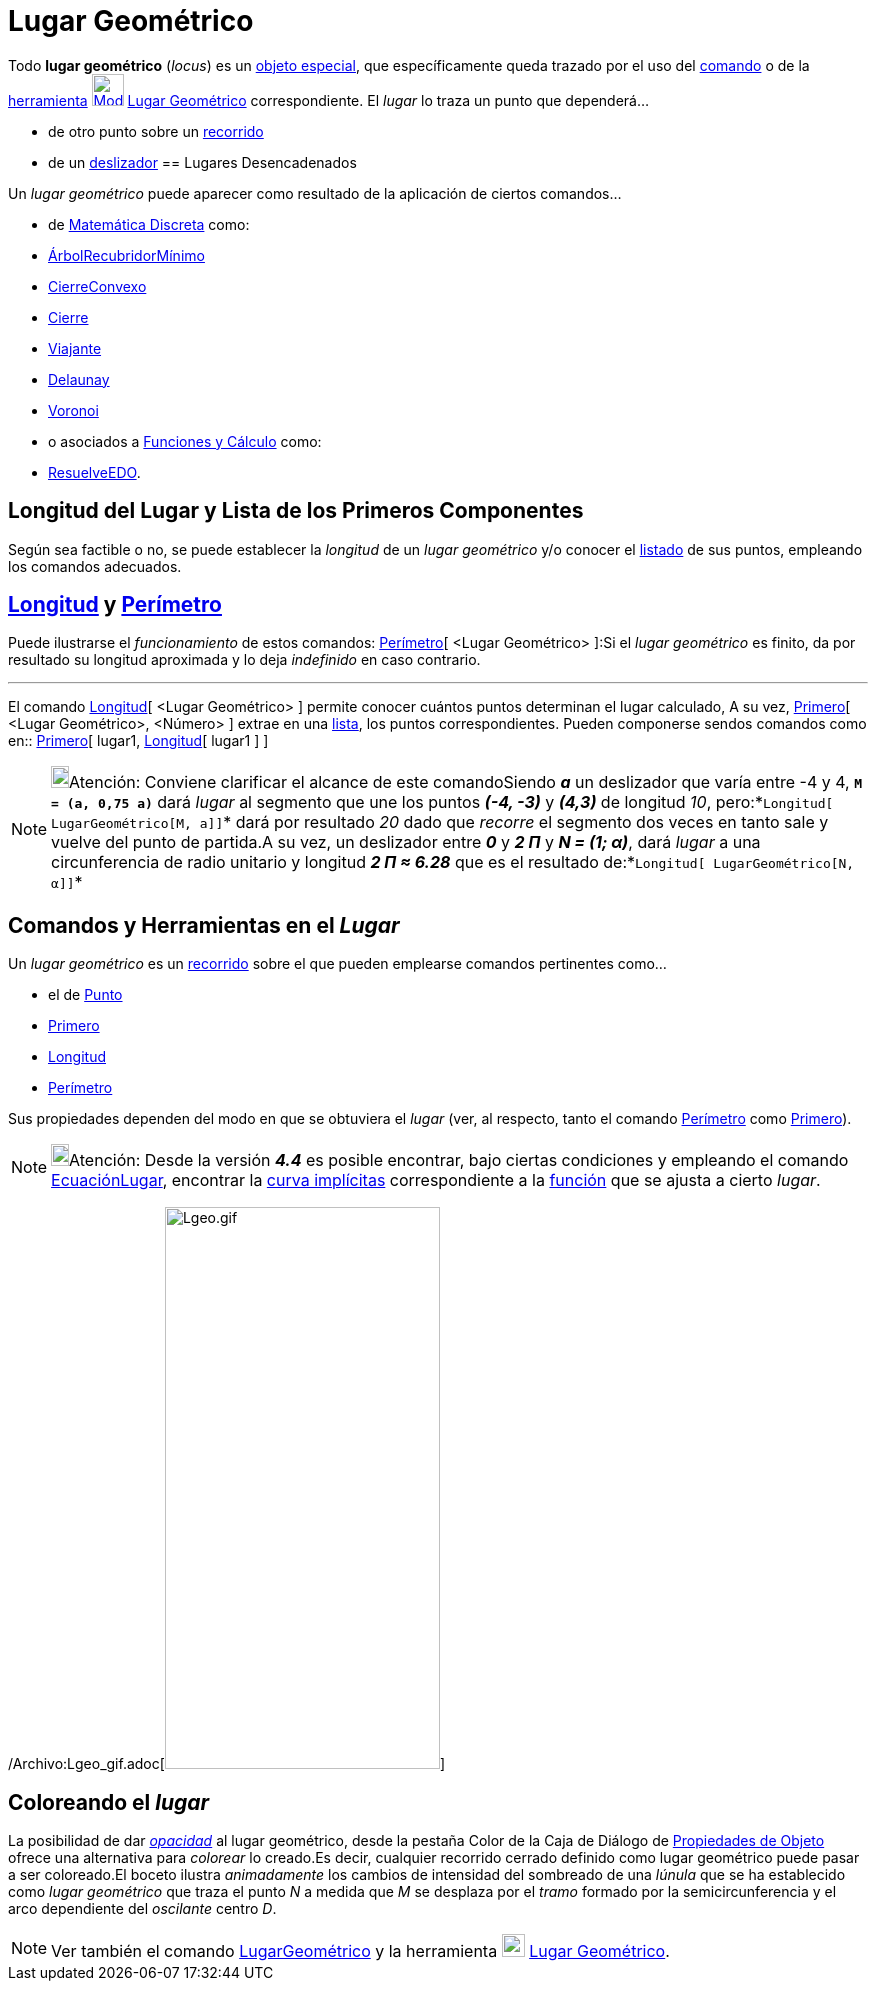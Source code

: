 = Lugar Geométrico
ifdef::env-github[:imagesdir: /es/modules/ROOT/assets/images]

Todo *lugar geométrico* (_locus_) es un xref:/Objetos_libres_dependientes_y_auxiliares.adoc[objeto especial], que
específicamente queda trazado por el uso del xref:/commands/LugarGeométrico.adoc[comando] o de la
xref:/Trazados.adoc[herramienta] xref:/tools/Lugar_Geométrico.adoc[image:32px-Mode_locus.svg.png[Mode
locus.svg,width=32,height=32]] xref:/tools/Lugar_Geométrico.adoc[Lugar Geométrico] correspondiente. El _lugar_ lo traza
un punto que dependerá...

* de otro punto sobre un xref:/Objetos_Geométricos.adoc[recorrido]
* de un xref:/tools/Deslizador.adoc[deslizador]
== Lugares Desencadenados

Un _lugar geométrico_ puede aparecer como resultado de la aplicación de ciertos comandos...

* de xref:/commands/Comandos_de_Matemática_Discreta.adoc[Matemática Discreta] como:

* xref:/commands/ÁrbolRecubridorMínimo.adoc[ÁrbolRecubridorMínimo]
* xref:/commands/CierreConvexo.adoc[CierreConvexo]
* xref:/commands/Cierre.adoc[Cierre]
* xref:/commands/Viajante.adoc[Viajante]
* xref:/commands/Delaunay.adoc[Delaunay]
* xref:/commands/Voronoi.adoc[Voronoi]

* o asociados a xref:/commands/Comandos_de_Funciones_y_Cálculo.adoc[Funciones y Cálculo] como:

* xref:/commands/ResuelveEDO.adoc[ResuelveEDO].

== Longitud del Lugar y Lista de los Primeros Componentes

Según sea factible o no, se puede establecer la _longitud_ de un _lugar geométrico_ y/o conocer el
xref:/Listas.adoc[listado] de sus puntos, empleando los comandos adecuados.

== xref:/commands/Longitud.adoc[Longitud] y xref:/commands/Perímetro.adoc[Perímetro]

Puede ilustrarse el _funcionamiento_ de estos comandos: xref:/commands/Perímetro.adoc[Perímetro][ <Lugar Geométrico>
]:Si el _lugar geométrico_ es finito, da por resultado su longitud aproximada y lo deja _indefinido_ en caso contrario.

'''''

El comando xref:/commands/Longitud.adoc[Longitud][ <Lugar Geométrico> ] permite conocer cuántos puntos determinan el
lugar calculado, A su vez, xref:/commands/Primero.adoc[Primero][ <Lugar Geométrico>, <Número> ] extrae en una
xref:/Listas.adoc[lista], los puntos correspondientes. Pueden componerse sendos comandos como en::
xref:/commands/Primero.adoc[Primero][ lugar1, xref:/commands/Longitud.adoc[Longitud][ lugar1 ] ]

[NOTE]
====

image:18px-Bulbgraph.png[Bulbgraph.png,width=18,height=22]Atención: Conviene clarificar el alcance de este comandoSiendo
*_a_* un deslizador que varía entre -4 y 4, *`++M = (a, 0,75 a)++`* dará _lugar_ al segmento que une los puntos *_(-4,
-3)_* y *_(4,3)_* de longitud _10_, pero:*`++Longitud[ LugarGeométrico[M, a]]++`* dará por resultado _20_ dado que
_recorre_ el segmento dos veces en tanto sale y vuelve del punto de partida.A su vez, un deslizador entre *_0_* y *_2
Π_* y *_N = (1; α)_*, dará _lugar_ a una circunferencia de radio unitario y longitud *_2 Π ≈ 6.28_* que es el resultado
de:*`++Longitud[ LugarGeométrico[N, α]]++`*

====

== Comandos y Herramientas en el *_Lugar_*

Un _lugar geométrico_ es un xref:/Objetos_Geométricos.adoc[recorrido] sobre el que pueden emplearse comandos pertinentes
como...

* el de xref:/commands/Punto.adoc[Punto]
* xref:/commands/Primero.adoc[Primero]
* xref:/commands/Longitud.adoc[Longitud]
* xref:/commands/Perímetro.adoc[Perímetro]

Sus propiedades dependen del modo en que se obtuviera el _lugar_ (ver, al respecto, tanto el comando
xref:/commands/Perímetro.adoc[Perímetro] como xref:/commands/Primero.adoc[Primero]).

[NOTE]
====

image:18px-Bulbgraph.png[Bulbgraph.png,width=18,height=22]Atención: Desde la versión *_4.4_* es posible encontrar, bajo
ciertas condiciones y empleando el comando xref:/commands/EcuaciónLugar.adoc[EcuaciónLugar], encontrar la
xref:/Curvas.adoc[curva implícitas] correspondiente a la xref:/Funciones.adoc[función] que se ajusta a cierto _lugar_.

====

/Archivo:Lgeo_gif.adoc[image:Lgeo.gif[Lgeo.gif,width=275,height=562]]

== Coloreando el _lugar_

La posibilidad de dar xref:/Propiedades.adoc[_opacidad_] al lugar geométrico, desde la pestaña [.kcode]#Color# de la
Caja de Diálogo de xref:/Propiedades.adoc[Propiedades de Objeto] ofrece una alternativa para _colorear_ lo creado.Es
decir, cualquier recorrido cerrado definido como lugar geométrico puede pasar a ser coloreado.El boceto ilustra
_animadamente_ los cambios de intensidad del sombreado de una _lúnula_ que se ha establecido como _lugar geométrico_ que
traza el punto _N_ a medida que _M_ se desplaza por el _tramo_ formado por la semicircunferencia y el arco dependiente
del _oscilante_ centro _D_.

[NOTE]
====

Ver también el comando xref:/commands/LugarGeométrico.adoc[LugarGeométrico] y la herramienta
xref:/tools/Lugar_Geométrico.adoc[image:23px-Mode_locus.svg.png[Mode locus.svg,width=23,height=23]]
xref:/tools/Lugar_Geométrico.adoc[Lugar Geométrico].

====
